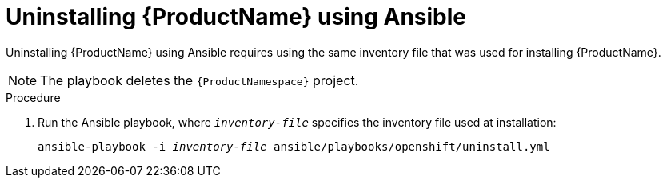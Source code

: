 // Module included in the following assemblies:
//
// assembly-uninstalling.adoc

[id='proc-uninstalling-using-ansible-{context}']
= Uninstalling {ProductName} using Ansible

Uninstalling {ProductName} using Ansible requires using the same inventory file that was used for installing {ProductName}. 

NOTE: The playbook deletes the `{ProductNamespace}` project.

.Procedure

. Run the Ansible playbook, where `_inventory-file_` specifies the inventory file used at installation:
+
[options="nowrap",subs="+quotes,attributes"]
----
ansible-playbook -i _inventory-file_ ansible/playbooks/openshift/uninstall.yml
----


